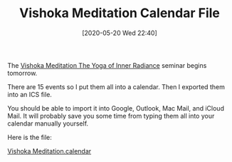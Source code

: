 #+BLOG: wisdomandwonder
#+POSTID: 13027
#+ORG2BLOG:
#+DATE: [2020-05-20 Wed 22:40]
#+OPTIONS: toc:nil num:nil todo:nil pri:nil tags:nil ^:nil
#+CATEGORY: Entry
#+TAGS: Yoga, philosophy, Health
#+TITLE: Vishoka Meditation Calendar File

The [[https://www.himalayaninstitute.org/event/vishoka-meditation/][Vishoka Meditation The Yoga of Inner Radiance]] seminar begins tomorrow.

There are 15 events so I put them all into a calendar. Then I exported them into an ICS file.

You should be able to import it into Google, Outlook, Mac Mail, and iCloud Mail. It will probably save you some time from typing them all into your calendar manually yourself.

Here is the file:

#+begin_export html
<a href="https://www.wisdomandwonder.com/wp-content/uploads/2020/05/Vishoka-Meditation.calendar.ics">Vishoka Meditation.calendar</a>
#+end_export
